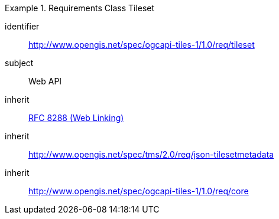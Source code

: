 [[rc_table-tileset]]
////
[cols="1,4",width="90%"]
|===
2+|*Requirements Class*
2+|http://www.opengis.net/spec/ogcapi-tiles-1/1.0/req/tileset
|Target type |Web API
|Dependency |<<rfc8288,RFC 8288 (Web Linking)>>
|Dependency |http://www.opengis.net/spec/tms/2.0/req/json-tilesetmetadata
|Dependency |http://www.opengis.net/spec/ogcapi-tiles-1/1.0/req/core
|===
////

[requirements_class]
.Requirements Class Tileset
====
[%metadata]
identifier:: http://www.opengis.net/spec/ogcapi-tiles-1/1.0/req/tileset
subject:: Web API
inherit:: <<rfc8288,RFC 8288 (Web Linking)>>
inherit:: http://www.opengis.net/spec/tms/2.0/req/json-tilesetmetadata
inherit:: http://www.opengis.net/spec/ogcapi-tiles-1/1.0/req/core
====
